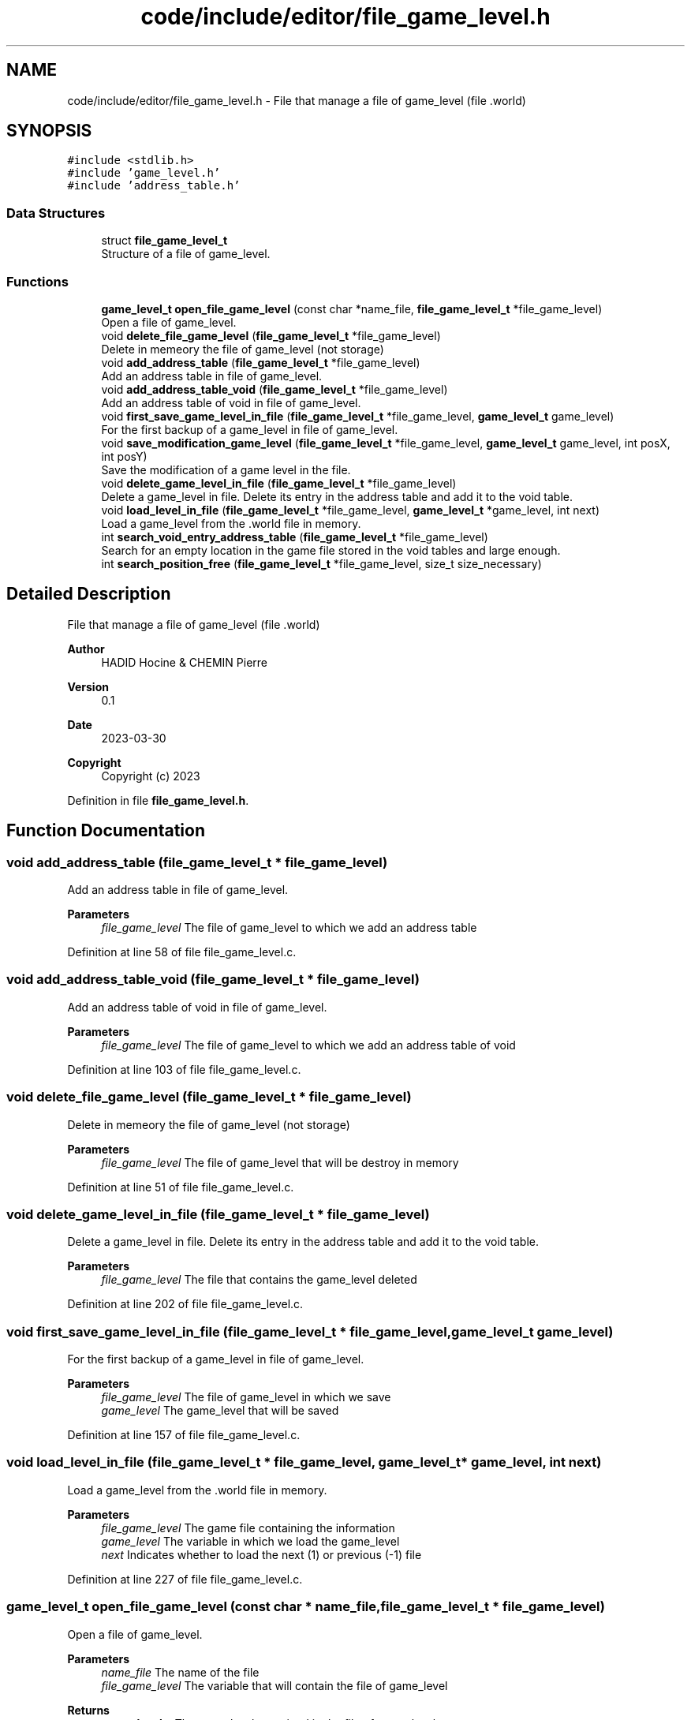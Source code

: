 .TH "code/include/editor/file_game_level.h" 3 "Sun Apr 2 2023" "Version 1.0" "Starlyze" \" -*- nroff -*-
.ad l
.nh
.SH NAME
code/include/editor/file_game_level.h \- File that manage a file of game_level (file \&.world)  

.SH SYNOPSIS
.br
.PP
\fC#include <stdlib\&.h>\fP
.br
\fC#include 'game_level\&.h'\fP
.br
\fC#include 'address_table\&.h'\fP
.br

.SS "Data Structures"

.in +1c
.ti -1c
.RI "struct \fBfile_game_level_t\fP"
.br
.RI "Structure of a file of game_level\&. "
.in -1c
.SS "Functions"

.in +1c
.ti -1c
.RI "\fBgame_level_t\fP \fBopen_file_game_level\fP (const char *name_file, \fBfile_game_level_t\fP *file_game_level)"
.br
.RI "Open a file of game_level\&. "
.ti -1c
.RI "void \fBdelete_file_game_level\fP (\fBfile_game_level_t\fP *file_game_level)"
.br
.RI "Delete in memeory the file of game_level (not storage) "
.ti -1c
.RI "void \fBadd_address_table\fP (\fBfile_game_level_t\fP *file_game_level)"
.br
.RI "Add an address table in file of game_level\&. "
.ti -1c
.RI "void \fBadd_address_table_void\fP (\fBfile_game_level_t\fP *file_game_level)"
.br
.RI "Add an address table of void in file of game_level\&. "
.ti -1c
.RI "void \fBfirst_save_game_level_in_file\fP (\fBfile_game_level_t\fP *file_game_level, \fBgame_level_t\fP game_level)"
.br
.RI "For the first backup of a game_level in file of game_level\&. "
.ti -1c
.RI "void \fBsave_modification_game_level\fP (\fBfile_game_level_t\fP *file_game_level, \fBgame_level_t\fP game_level, int posX, int posY)"
.br
.RI "Save the modification of a game level in the file\&. "
.ti -1c
.RI "void \fBdelete_game_level_in_file\fP (\fBfile_game_level_t\fP *file_game_level)"
.br
.RI "Delete a game_level in file\&. Delete its entry in the address table and add it to the void table\&. "
.ti -1c
.RI "void \fBload_level_in_file\fP (\fBfile_game_level_t\fP *file_game_level, \fBgame_level_t\fP *game_level, int next)"
.br
.RI "Load a game_level from the \&.world file in memory\&. "
.ti -1c
.RI "int \fBsearch_void_entry_address_table\fP (\fBfile_game_level_t\fP *file_game_level)"
.br
.RI "Search for an empty location in the game file stored in the void tables and large enough\&. "
.ti -1c
.RI "int \fBsearch_position_free\fP (\fBfile_game_level_t\fP *file_game_level, size_t size_necessary)"
.br
.in -1c
.SH "Detailed Description"
.PP 
File that manage a file of game_level (file \&.world) 


.PP
\fBAuthor\fP
.RS 4
HADID Hocine & CHEMIN Pierre 
.RE
.PP
\fBVersion\fP
.RS 4
0\&.1 
.RE
.PP
\fBDate\fP
.RS 4
2023-03-30
.RE
.PP
\fBCopyright\fP
.RS 4
Copyright (c) 2023 
.RE
.PP

.PP
Definition in file \fBfile_game_level\&.h\fP\&.
.SH "Function Documentation"
.PP 
.SS "void add_address_table (\fBfile_game_level_t\fP * file_game_level)"

.PP
Add an address table in file of game_level\&. 
.PP
\fBParameters\fP
.RS 4
\fIfile_game_level\fP The file of game_level to which we add an address table 
.RE
.PP

.PP
Definition at line 58 of file file_game_level\&.c\&.
.SS "void add_address_table_void (\fBfile_game_level_t\fP * file_game_level)"

.PP
Add an address table of void in file of game_level\&. 
.PP
\fBParameters\fP
.RS 4
\fIfile_game_level\fP The file of game_level to which we add an address table of void 
.RE
.PP

.PP
Definition at line 103 of file file_game_level\&.c\&.
.SS "void delete_file_game_level (\fBfile_game_level_t\fP * file_game_level)"

.PP
Delete in memeory the file of game_level (not storage) 
.PP
\fBParameters\fP
.RS 4
\fIfile_game_level\fP The file of game_level that will be destroy in memory 
.RE
.PP

.PP
Definition at line 51 of file file_game_level\&.c\&.
.SS "void delete_game_level_in_file (\fBfile_game_level_t\fP * file_game_level)"

.PP
Delete a game_level in file\&. Delete its entry in the address table and add it to the void table\&. 
.PP
\fBParameters\fP
.RS 4
\fIfile_game_level\fP The file that contains the game_level deleted 
.RE
.PP

.PP
Definition at line 202 of file file_game_level\&.c\&.
.SS "void first_save_game_level_in_file (\fBfile_game_level_t\fP * file_game_level, \fBgame_level_t\fP game_level)"

.PP
For the first backup of a game_level in file of game_level\&. 
.PP
\fBParameters\fP
.RS 4
\fIfile_game_level\fP The file of game_level in which we save 
.br
\fIgame_level\fP The game_level that will be saved 
.RE
.PP

.PP
Definition at line 157 of file file_game_level\&.c\&.
.SS "void load_level_in_file (\fBfile_game_level_t\fP * file_game_level, \fBgame_level_t\fP * game_level, int next)"

.PP
Load a game_level from the \&.world file in memory\&. 
.PP
\fBParameters\fP
.RS 4
\fIfile_game_level\fP The game file containing the information 
.br
\fIgame_level\fP The variable in which we load the game_level 
.br
\fInext\fP Indicates whether to load the next (1) or previous (-1) file 
.RE
.PP

.PP
Definition at line 227 of file file_game_level\&.c\&.
.SS "\fBgame_level_t\fP open_file_game_level (const char * name_file, \fBfile_game_level_t\fP * file_game_level)"

.PP
Open a file of game_level\&. 
.PP
\fBParameters\fP
.RS 4
\fIname_file\fP The name of the file 
.br
\fIfile_game_level\fP The variable that will contain the file of game_level 
.RE
.PP
\fBReturns\fP
.RS 4
\fBgame_level_t\fP The game level contained in the file of game_level 
.RE
.PP

.PP
Definition at line 8 of file file_game_level\&.c\&.
.SS "void save_modification_game_level (\fBfile_game_level_t\fP * file_game_level, \fBgame_level_t\fP game_level, int posX, int posY)"

.PP
Save the modification of a game level in the file\&. 
.PP
\fBParameters\fP
.RS 4
\fIfile_game_level\fP The file of game_level in which we save 
.br
\fIgame_level\fP The game_level that will be saved 
.br
\fIposX\fP Position X of the element that will be modified in the file 
.br
\fIposY\fP Position Y of the element that will be modified in the file 
.RE
.PP

.PP
Definition at line 198 of file file_game_level\&.c\&.
.SS "int search_position_free (\fBfile_game_level_t\fP * file_game_level, size_t size_necessary)"

.PP
Definition at line 288 of file file_game_level\&.c\&.
.SS "int search_void_entry_address_table (\fBfile_game_level_t\fP * file_game_level)"

.PP
Search for an empty location in the game file stored in the void tables and large enough\&. 
.PP
\fBParameters\fP
.RS 4
\fIfile_game_level\fP The file in which the empty location is searched 
.RE
.PP
\fBReturns\fP
.RS 4
int The position in the vacuum table currently in memory of a corresponding location\&. -1 otherwise 
.RE
.PP

.PP
Definition at line 319 of file file_game_level\&.c\&.
.SH "Author"
.PP 
Generated automatically by Doxygen for Starlyze from the source code\&.
